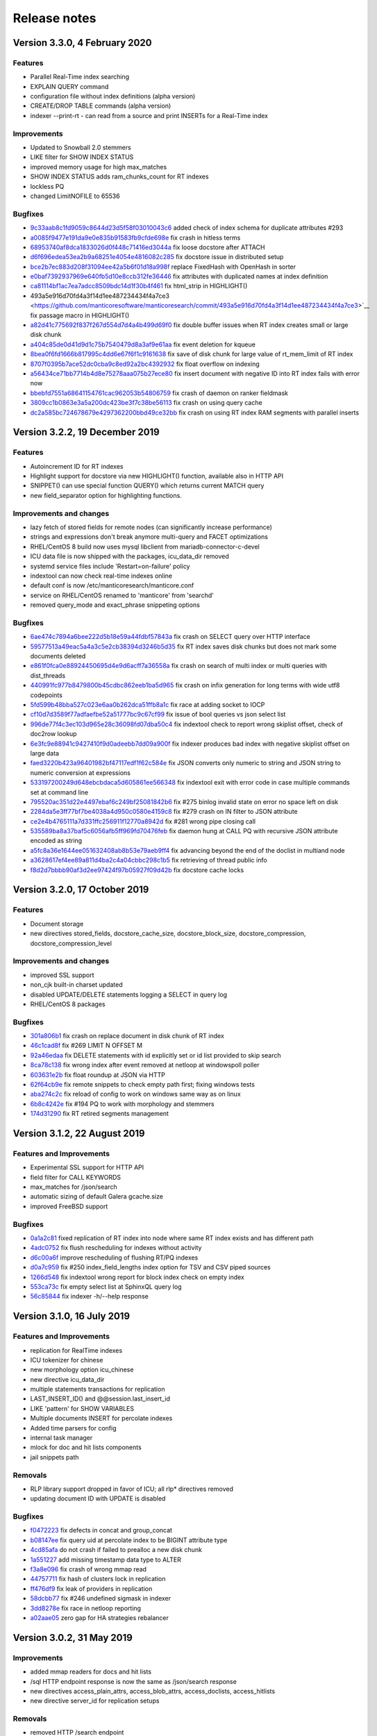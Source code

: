 Release notes
=============

Version 3.3.0, 4 February 2020
------------------------------

Features
~~~~~~~~

* Parallel Real-Time index searching
* EXPLAIN QUERY command
* configuration file without index definitions (alpha version)
* CREATE/DROP TABLE commands (alpha version)
* indexer --print-rt - can read from a source and print INSERTs for a Real-Time index

Improvements
~~~~~~~~~~~~

* Updated to Snowball 2.0 stemmers
* LIKE filter for SHOW INDEX STATUS
* improved memory usage for high max_matches
* SHOW INDEX STATUS adds ram_chunks_count for RT indexes
* lockless PQ
* changed LimitNOFILE to 65536


Bugfixes
~~~~~~~~

* `9c33aab8c1fd9059c8644d23d5f58f03010043c6 <https://github.com/manticoresoftware/manticoresearch/commit/9c33aab8c1fd9059c8644d23d5f58f03010043c6>`__ added check of index schema for duplicate attributes #293
* `a0085f9477e191da9e0e835b91583fb9cfde698e <https://github.com/manticoresoftware/manticoresearch/commit/a0085f9477e191da9e0e835b91583fb9cfde698e>`__ fix crash in hitless terms
* `68953740af8dca1833026d0f448c71416ed3044a <https://github.com/manticoresoftware/manticoresearch/commit/68953740af8dca1833026d0f448c71416ed3044a>`__ fix loose docstore after ATTACH 
* `d6f696edea53ea2b9a68251e4054e4816082c285 <https://github.com/manticoresoftware/manticoresearch/commit/d6f696edea53ea2b9a68251e4054e4816082c285>`__ fix docstore issue in distributed setup
* `bce2b7ec883d208f31094ee42a5b6f01d18a998f <https://github.com/manticoresoftware/manticoresearch/commit/bce2b7ec883d208f31094ee42a5b6f01d18a998f>`__ replace FixedHash with OpenHash in sorter
* `e0baf7392937969e640fb5d10e8ccb312fe36446 <https://github.com/manticoresoftware/manticoresearch/commit/e0baf7392937969e640fb5d10e8ccb312fe36446>`__ fix attributes with duplicated names at index definition
* `ca81114bf1ac7ea7adcc8509bdc14d1f30b4f461 <https://github.com/manticoresoftware/manticoresearch/commit/ca81114bf1ac7ea7adcc8509bdc14d1f30b4f461>`__ fix html_strip in HIGHLIGHT()
*  493a5e916d70fd4a3f14d1ee487234434f4a7ce3 <https://github.com/manticoresoftware/manticoresearch/commit/493a5e916d70fd4a3f14d1ee487234434f4a7ce3>`__ fix passage macro in HIGHLIGHT()
* `a82d41c775692f837f267d554d7d4a4b499d69f0 <https://github.com/manticoresoftware/manticoresearch/commit/a82d41c775692f837f267d554d7d4a4b499d69f0>`__ fix double buffer issues when RT index creates small or large disk chunk
* `a404c85de0d41d9d1c75b7540479d8a3af9e61aa <https://github.com/manticoresoftware/manticoresearch/commit/a404c85de0d41d9d1c75b7540479d8a3af9e61aa>`__ fix event deletion for kqueue
* `8bea0f6fd1666b817995c4dd6e67f6f1c9161638 <https://github.com/manticoresoftware/manticoresearch/commit/8bea0f6fd1666b817995c4dd6e67f6f1c9161638>`__ fix save of disk chunk for large value of rt_mem_limit of RT index
* `8707f0395b7ace52dc0cba9c8ed92a2bc4392932 <https://github.com/manticoresoftware/manticoresearch/commit/8707f0395b7ace52dc0cba9c8ed92a2bc4392932>`__ fix float overflow on indexing
* `a56434ce71bb7714b4d8e75278aaa075b27ece80 <https://github.com/manticoresoftware/manticoresearch/commit/a56434ce71bb7714b4d8e75278aaa075b27ece80>`__ fix insert document with negative ID into RT index fails with error now
* `bbebfd7551a68641154761cac962053b54806759 <https://github.com/manticoresoftware/manticoresearch/commit/bbebfd7551a68641154761cac962053b54806759>`__ fix crash of daemon on ranker fieldmask
* `3809cc1b0863e3a5a200dc423be3f7c38be56113 <https://github.com/manticoresoftware/manticoresearch/commit/3809cc1b0863e3a5a200dc423be3f7c38be56113>`__ fix crash on using query cache 
* `dc2a585bc724678679e4297362200bbd49ce32bb <https://github.com/manticoresoftware/manticoresearch/commit/dc2a585bc724678679e4297362200bbd49ce32bb>`__ fix crash on using RT index RAM segments with parallel inserts


Version 3.2.2, 19 December 2019
-------------------------------

Features
~~~~~~~~

* Autoincrement ID for RT indexes
* Highlight support for docstore via new HIGHLIGHT() function, available also in HTTP API
* SNIPPET() can use special function QUERY() which returns current MATCH query
* new field_separator option for highlighting functions.

Improvements and changes
~~~~~~~~~~~~~~~~~~~~~~~~

* lazy fetch of stored fields for remote nodes (can significantly increase performance)
* strings and expressions don't break anymore multi-query and FACET optimizations
* RHEL/CentOS 8 build now uses mysql libclient from mariadb-connector-c-devel
* ICU data file is now shipped with the packages, icu_data_dir removed 
* systemd service files include 'Restart=on-failure' policy
* indextool can now check real-time indexes online
* default conf is now /etc/manticoresearch/manticore.conf
* service on RHEL/CentOS renamed to 'manticore' from 'searchd'
* removed query_mode and exact_phrase snippeting options

Bugfixes
~~~~~~~~

* `6ae474c7894a6bee222d5b18e59a44fdbf57843a <https://github.com/manticoresoftware/manticoresearch/commit/6ae474c7894a6bee222d5b18e59a44fdbf57843a>`__ fix crash on SELECT query over HTTP interface
* `59577513a49eac5a4a3c5e2cb38394d3246b5d35 <https://github.com/manticoresoftware/manticoresearch/commit/59577513a49eac5a4a3c5e2cb38394d3246b5d35>`__ fix RT index saves disk chunks but does not mark some documents deleted
* `e861f0fca0e88924450695d4e9d6acff7a36558a <https://github.com/manticoresoftware/manticoresearch/commit/e861f0fca0e88924450695d4e9d6acff7a36558a>`__ fix crash on search of multi index or multi queries with dist_threads 
* `440991fc977b8479800b45cdbc862eeb1ba5d965 <https://github.com/manticoresoftware/manticoresearch/commit/440991fc977b8479800b45cdbc862eeb1ba5d965>`__ fix crash on infix generation for long terms with wide utf8 codepoints
* `5fd599b48bba527c023e6aa0b262dca51ffb8a1c <https://github.com/manticoresoftware/manticoresearch/commit/5fd599b48bba527c023e6aa0b262dca51ffb8a1c>`__ fix race at adding socket to IOCP
* `cf10d7d3589f77adfaefbe52a51777bc9c67cf99 <https://github.com/manticoresoftware/manticoresearch/commit/cf10d7d3589f77adfaefbe52a51777bc9c67cf99>`__ fix issue of bool queries vs json select list
* `996de77f4c3ec103d965e28c36098fd07dba50c4 <https://github.com/manticoresoftware/manticoresearch/commit/996de77f4c3ec103d965e28c36098fd07dba50c4>`__ fix indextool check to report wrong skiplist offset, check of doc2row lookup
* `6e3fc9e88941c9427410f9d0adeebb7dd09a900f <https://github.com/manticoresoftware/manticoresearch/commit/6e3fc9e88941c9427410f9d0adeebb7dd09a900f>`__ fix indexer produces bad index with negative skiplist offset on large data
* `faed3220b423a96401982bf47117edf1f62c584e <https://github.com/manticoresoftware/manticoresearch/commit/faed3220b423a96401982bf47117edf1f62c584e>`__ fix JSON converts only numeric to string and JSON string to numeric conversion at expressions
* `533197200249d648ebcbdaca5d605861ee566348 <https://github.com/manticoresoftware/manticoresearch/commit/533197200249d648ebcbdaca5d605861ee566348>`__ fix indextool exit with error code in case multiple commands set at command line
* `795520ac351d22e4497ebaf6c249bf25081842b6 <https://github.com/manticoresoftware/manticoresearch/commit/795520ac351d22e4497ebaf6c249bf25081842b6>`__ fix #275 binlog invalid state on error no space left on disk
* `2284da5e3ff77bf7be4038a4d950c0580e4159c8 <https://github.com/manticoresoftware/manticoresearch/commit/2284da5e3ff77bf7be4038a4d950c0580e4159c8>`__ fix #279 crash on IN filter to JSON attribute
* `ce2e4b4765111a7d331ffc256911f12770a8942d <https://github.com/manticoresoftware/manticoresearch/commit/ce2e4b4765111a7d331ffc256911f12770a8942d>`__ fix #281 wrong pipe closing call
* `535589ba8a37baf5c6056afb5ff969fd70476feb <https://github.com/manticoresoftware/manticoresearch/commit/535589ba8a37baf5c6056afb5ff969fd70476feb>`__ fix daemon hung at CALL PQ with recursive JSON attribute encoded as string
* `a5fc8a36e1644ee051632408ab8b53e79aeb9ff4 <https://github.com/manticoresoftware/manticoresearch/commit/a5fc8a36e1644ee051632408ab8b53e79aeb9ff4>`__ fix advancing beyond the end of the doclist in multiand node
* `a3628617ef4ee89a811d4ba2c4a04cbbc298c1b5 <https://github.com/manticoresoftware/manticoresearch/commit/a3628617ef4ee89a811d4ba2c4a04cbbc298c1b5>`__ fix retrieving of thread public info
* `f8d2d7bbbb90af3d2ee97424f97b05927f09d42b <https://github.com/manticoresoftware/manticoresearch/commit/f8d2d7bbbb90af3d2ee97424f97b05927f09d42b>`__ fix docstore cache locks


Version 3.2.0, 17 October 2019
------------------------------

Features
~~~~~~~~

* Document storage
* new directives stored_fields, docstore_cache_size, docstore_block_size, docstore_compression, docstore_compression_level

Improvements and changes
~~~~~~~~~~~~~~~~~~~~~~~~

* improved SSL support
* non_cjk built-in charset updated
* disabled UPDATE/DELETE statements logging a SELECT in query log
* RHEL/CentOS 8 packages

Bugfixes
~~~~~~~~

* `301a806b1 <https://github.com/manticoresoftware/manticoresearch/commit/301a806b14725e842300ee225521407464374c41>`__ fix crash on replace document in disk chunk of RT index
* `46c1cad8f <https://github.com/manticoresoftware/manticoresearch/commit/46c1cad8fa11c1fc09cc34b20d978fdfcd4e6d27>`__ fix #269 LIMIT N OFFSET M 
* `92a46edaa <https://github.com/manticoresoftware/manticoresearch/commit/92a46edaa196ef33f3ac2225fbdba2c2b88ee45d>`__ fix DELETE statements with id explicitly set or id list provided to skip search
* `8ca78c138 <https://github.com/manticoresoftware/manticoresearch/commit/8ca78c138d837caab30dc6e2343a3c4d1687bb87>`__ fix wrong index after event removed at netloop at windows\poll poller
* `603631e2b <https://github.com/manticoresoftware/manticoresearch/commit/603631e2bff5cb0acf25f68b85621742490eccd9>`__ fix float roundup at JSON via HTTP
* `62f64cb9e <https://github.com/manticoresoftware/manticoresearch/commit/62f64cb9e75ec28fc3c29f8414ce9656f5580254>`__ fix remote snippets to check empty path first; fixing windows tests
* `aba274c2c <https://github.com/manticoresoftware/manticoresearch/commit/aba274c2c5abc1029894ba9f95b786bda93e8f22>`__ fix reload of config to work on windows same way as on linux
* `6b8c4242e <https://github.com/manticoresoftware/manticoresearch/commit/6b8c4242ef77c3fa4d0ccb7d76d81714b6728f0b>`__ fix #194 PQ to work with morphology and stemmers
* `174d31290 <https://github.com/manticoresoftware/manticoresearch/commit/174d312905285aa5746f4f404c53e6dc669ef42f>`__ fix RT retired segments management

Version 3.1.2, 22 August 2019
-----------------------------

Features and Improvements
~~~~~~~~~~~~~~~~~~~~~~~~~

* Experimental SSL support for HTTP API
* field filter for CALL KEYWORDS
* max_matches for /json/search
* automatic sizing of default Galera gcache.size
* improved FreeBSD support

Bugfixes
~~~~~~~~

* `0a1a2c81 <https://github.com/manticoresoftware/manticoresearch/commit/0a1a2c81038794983b4e30c8aefc7cc20e89b03f>`__ fixed replication of RT index into node where same RT index exists and has different path
* `4adc0752 <https://github.com/manticoresoftware/manticoresearch/commit/4adc075294ac823289f745e2cc419f18c7dcf2e2>`__ fix flush rescheduling for indexes without activity
* `d6c00a6f <https://github.com/manticoresoftware/manticoresearch/commit/d6c00a6f750c04021747e9c99e0f77707a4cbfc3>`__ improve rescheduling of flushing RT/PQ indexes
* `d0a7c959 <https://github.com/manticoresoftware/manticoresearch/commit/d0a7c95906b9b5ba33c98267d54501cfe27508d6>`__ fix #250 index_field_lengths index option for TSV and CSV piped sources
* `1266d548 <https://github.com/manticoresoftware/manticoresearch/commit/1266d54800242709fbe2c34e72eb69b6595b23bd>`__ fix indextool wrong report for block index check on empty index
* `553ca73c <https://github.com/manticoresoftware/manticoresearch/commit/553ca73ca111f28e0888d59cd48b0d6df181ecd6>`__ fix empty select list at SphinxQL query log
* `56c85844 <https://github.com/manticoresoftware/manticoresearch/commit/56c8584456293665ddd4ce4c94307d74473a78b9>`__ fix indexer -h/--help response

Version 3.1.0, 16 July 2019
---------------------------

Features and Improvements
~~~~~~~~~~~~~~~~~~~~~~~~~

* replication for RealTime indexes
* ICU tokenizer for chinese  
* new morphology option icu_chinese
* new directive icu_data_dir
* multiple statements transactions for replication
* LAST_INSERT_ID() and @@session.last_insert_id
* LIKE 'pattern' for SHOW VARIABLES
* Multiple documents INSERT for percolate indexes
* Added time parsers for config
* internal task manager
* mlock for doc and hit lists components
* jail snippets path

Removals
~~~~~~~~

* RLP library support dropped in favor of ICU; all rlp* directives removed
* updating document ID with UPDATE is disabled

Bugfixes
~~~~~~~~

* `f0472223 <https://github.com/manticoresoftware/manticoresearch/commit/f047222339fd0e62a07e9ca8b2a829297d5db861>`__ fix defects in concat and group_concat
* `b08147ee <https://github.com/manticoresoftware/manticoresearch/commit/b08147ee24712b5eaa51f261626b5d16c6242fdd>`__ fix query uid at percolate index to be BIGINT attribute type
* `4cd85afa <https://github.com/manticoresoftware/manticoresearch/commit/4cd85afaf76eef0ce9fa1cd073f3fed160279890>`__ do not crash if failed to prealloc a new disk chunk
* `1a551227 <https://github.com/manticoresoftware/manticoresearch/commit/1a551227886474054111088412f2b2396f485652>`__ add missing timestamp data type to ALTER
* `f3a8e096 <https://github.com/manticoresoftware/manticoresearch/commit/f3a8e096fd496a6b001d398aadbb781b2dbad929>`__ fix crash of wrong mmap read
* `44757711 <https://github.com/manticoresoftware/manticoresearch/commit/447577115192db7ac7bfea70b5ba58ee2c61229f>`__ fix hash of clusters lock in replication
* `ff476df9 <https://github.com/manticoresoftware/manticoresearch/commit/ff476df955f057bd38e8b6ad6056325e9d6fbb9c>`__ fix leak of providers in replication
* `58dcbb77 <https://github.com/manticoresoftware/manticoresearch/commit/58dcbb779c4c30ca1560460c78e35ba114b83716>`__ fix #246 undefined sigmask in indexer
* `3dd8278e <https://github.com/manticoresoftware/manticoresearch/commit/3dd8278e747d534f69fe9c3d360eef188ab7b6d5>`__ fix race in netloop reporting
* `a02aae05 <https://github.com/manticoresoftware/manticoresearch/commit/a02aae05a3fa3d1caf2821f43c7e237b6de76336>`__ zero gap for HA strategies rebalancer


Version 3.0.2, 31 May 2019
--------------------------

Improvements
~~~~~~~~~~~~

* added mmap readers for docs and hit lists
* /sql HTTP endpoint response is now the same as /json/search response
* new directives access_plain_attrs, access_blob_attrs, access_doclists, access_hitlists
* new directive server_id for replication setups

Removals
~~~~~~~~

* removed HTTP /search endpoint

Deprecations
~~~~~~~~~~~~

* ondisk_attrs, ondisk_attrs_default, mlock  (replaced by access_* directives)

Bugfixes
~~~~~~~~

* `849c16e1 <https://github.com/manticoresoftware/manticoresearch/commit/849c16e1040f382795ba0635cb48686f9db4f2d8>`__ allow attribute names starting with numbers in select list
* `48e6c302 <https://github.com/manticoresoftware/manticoresearch/commit/48e6c302ca37bec0bc49c79619c60bf787ed0708>`__ fixed MVAs in UDFs, fixed MVA aliasing
* `055586a9 <https://github.com/manticoresoftware/manticoresearch/commit/055586a9a2ebfa8874f68099c5bc798a145fd4ef>`__ fixed #187 crash when using query with SENTENCE
* `93bf52f2 <https://github.com/manticoresoftware/manticoresearch/commit/93bf52f23f1c53c8a93a603387ca5463e1fc2ae8>`__ fixed #143 support () around MATCH() 
* `599ee79c <https://github.com/manticoresoftware/manticoresearch/commit/599ee79ccd38cce0023a55cbce8f50c3dca62e38>`__ fixed save of cluster state on ALTER cluster statement
* `230c321e <https://github.com/manticoresoftware/manticoresearch/commit/230c321e277514b191629538eb3f02d219113d95>`__ fixed  crash of daemon on ALTER index with blob attributes
* `5802b85a <https://github.com/manticoresoftware/manticoresearch/commit/5802b85aa93a81caea77073a3381ef912fdd677c>`__ fixed #196 filtering by id
* `25d2dabd <https://github.com/manticoresoftware/manticoresearch/commit/25d2dabda4a299a29bd375405862126da9b4bfac>`__ discard searching on template indexes
* `2a30d5b4 <https://github.com/manticoresoftware/manticoresearch/commit/2a30d5b49d76faab031d195f533974938769b8e6>`__ fixed id column to have regular bigint type at SphinxQL reply

Version 3.0.0, 6 May 2019
-------------------------

Features and improvements
~~~~~~~~~~~~~~~~~~~~~~~~~

* New index storage. Non-scalar attributes are not limited anymore to 4GB size per index
* attr_update_reserve directive
* String,JSON and MVAs can be updated using UPDATE
* killlists are applied at index load time
* killlist_target directive
* multi AND searches speedup
* better average performance and RAM usage
* convert tool for upgrading indexes made with 2.x
* CONCAT() function
* JOIN CLUSTER cluster AT 'nodeaddress:port'
* ALTER CLUSTER posts UPDATE nodes
* node_address directive
* list of nodes printed in SHOW STATUS

Behaviour changes
~~~~~~~~~~~~~~~~~

* in case of indexes with killists, daemon doesn't rotate indexes in order defined in conf, but follows the chain of killlist targets
* order of indexes in a search no longer defines the order in which killlists are applied
* Document IDs are now positive signed big integers

Removed directives
~~~~~~~~~~~~~~~~~~

* docinfo (always extern now), inplace_docinfo_gap, mva_updates_pool 


Version 2.8.2 GA, 2 April 2019
------------------------------

Features and improvements
~~~~~~~~~~~~~~~~~~~~~~~~~

* Galera replication for percolate indexes
* OPTION morphology

Compiling notes
~~~~~~~~~~~~~~~
Cmake minimum version is now 3.13. Compiling requires boost and libssl development libraries.

Bugfixes
~~~~~~~~

* `6967fedb <https://github.com/manticoresoftware/manticoresearch/commit/6967fedb2ef818ec1c825d482563edd05e1c9245>`__ fixed crash on many stars at select list for query into many distributed indexes
* `36df1a40 <https://github.com/manticoresoftware/manticoresearch/commit/36df1a407dc08263690e3492518613ace82d69ca>`__ fixed `#177 <https://github.com/manticoresoftware/manticoresearch/issues/177>`__ large packet via SphinxQL interface
* `57932aec <https://github.com/manticoresoftware/manticoresearch/commit/57932aec734583fa93359faaf5034b2e2c9d352b>`__ fixed `#170 <https://github.com/manticoresoftware/manticoresearch/issues/170>`__ crash of daemon on RT optimize with MVA updated
* `edb24b87 <https://github.com/manticoresoftware/manticoresearch/commit/edb24b870423add86eba471d361e0e5aff098b18>`__ fixed daemon crash on binlog removed due to RT index remove after config reload on SIGHUP
* `bd3e66e0 <https://github.com/manticoresoftware/manticoresearch/commit/bd3e66e0085bc7e2e351b817dfc972fd8158fbce>`__ fixed mysql handshake auth plugin payloads
* `6a217f6e <https://github.com/manticoresoftware/manticoresearch/commit/6a217f6ed82fb10f752213b15617b9cedf1e8533>`__ fixed `#172 <https://github.com/manticoresoftware/manticoresearch/issues/172>`__ phrase_boundary settings at RT index
* `3562f652 <https://github.com/manticoresoftware/manticoresearch/commit/3562f652753e4091fd7b5b0f65b58341c8cbcb31>`__ fixed `#168 <https://github.com/manticoresoftware/manticoresearch/issues/168>`__ deadlock at ATTACH index to itself
* `250b3f0e <https://github.com/manticoresoftware/manticoresearch/commit/250b3f0e74ad18dda34ba080aa13ca87798a9ac9>`__ fixed binlog saves empty meta after daemon crash
* `4aa6c69a <https://github.com/manticoresoftware/manticoresearch/commit/4aa6c69ad3a181cd7c5dafb990fb528121f68e59>`__ fixed crash of daemon due to string at sorter from RT index with disk chunks


Version 2.8.1 GA, 6 March 2019
------------------------------

Features and improvements
~~~~~~~~~~~~~~~~~~~~~~~~~

* SUBSTRING_INDEX()
* SENTENCE and PARAGRAPH support for percolate queries
* systemd generator for Debian/Ubuntu; also added LimitCORE to allow core dumping

Bugfixes
~~~~~~~~

* `84fe7405 <https://github.com/manticoresoftware/manticoresearch/commit/84fe7405d17b59f4dcde15a6c8e8503923503def>`__ fixed crash of daemon on match mode all and empty full text query
* `daa88b57 <https://github.com/manticoresoftware/manticoresearch/commit/daa88b579fa373d5d2e869e43a2e178363b0fef1>`__ fixed crash on deleting of static string
* `22078537 <https://github.com/manticoresoftware/manticoresearch/commit/22078537dddbd9ce81a182dcc879f235b6e87004>`__ fixed exit code when indextool failed with FATAL
* `0721696d <https://github.com/manticoresoftware/manticoresearch/commit/0721696d6780c200c65d596624a8187983fb7fcb>`__ fixed `#109 <https://github.com/manticoresoftware/manticoresearch/issues/109>`__ no matches for prefixes due to wrong exact form check
* `8af81011 <https://github.com/manticoresoftware/manticoresearch/commit/8af810111b8e2f87bc9f378172eff1ab9725c7e7>`__ fixed `#161 <https://github.com/manticoresoftware/manticoresearch/issues/161>`__ reload of config settings for RT indexes
* `e2d59277 <https://github.com/manticoresoftware/manticoresearch/commit/e2d592773f4fd702ace90070a793a842a0fec6ab>`__ fixed crash of daemon on access of large JSON string
* `75cd1342 <https://github.com/manticoresoftware/manticoresearch/commit/75cd1342d05cdc352e3dd145cdbc6f79394a165b>`__ fixed PQ field at JSON document altered by index stripper causes wrong match from sibling field
* `e2f77543 <https://github.com/manticoresoftware/manticoresearch/commit/e2f775437df922674d772ed4417780492502e65a>`__ fixed crash of daemon at parse JSON on RHEL7 builds
* `3a25a580 <https://github.com/manticoresoftware/manticoresearch/commit/3a25a5808feb3f8b80866991b436d6c1241618c2>`__ fixed crash of json unescaping when slash is on the edge
* `be9f4978 <https://github.com/manticoresoftware/manticoresearch/commit/be9f497872bea62dbdccd64fc28294fd7776c289>`__ fixed option 'skip_empty' to skip empty docs and not warn they're not valid json
* `266e0e7b <https://github.com/manticoresoftware/manticoresearch/commit/266e0e7b088549722a805fc837bf101ff681a5e8>`__ fixed `#140 <https://github.com/manticoresoftware/manticoresearch/issues/161>`__ output 8 digits on floats when 6 is not enough to be precise
* `3f6d2389 <https://github.com/manticoresoftware/manticoresearch/commit/3f6d23891064ee8e94030c4231497cdd7da33a6a>`__ fixed empty jsonobj creation
* `f3c7848a <https://github.com/manticoresoftware/manticoresearch/commit/f3c7848a59b7eedc67c3403d6d4b37ce6fa94dc8>`__ fixed `#160 <https://github.com/manticoresoftware/manticoresearch/issues/161>`__ empty mva outputs NULL instead of an empty string
* `0afa2ed0 <https://github.com/manticoresoftware/manticoresearch/commit/0afa2ed058e5759470b1d7354c722faab34f98bb>`__ fixed fail to build without pthread_getname_np
* `9405fccd <https://github.com/manticoresoftware/manticoresearch/commit/9405fccdeb27f0302a8d9a848981d30080216777>`__ fixed crash on daemon shutdown with thread_pool workers

Version 2.8.0 GA, 28 January 2019
---------------------------------

Improvements
~~~~~~~~~~~~
* Distributed indexes for percolate indexes
* CALL PQ new options and changes:

  - skip_bad_json
  - mode (sparsed/sharded)
  - json documents can be passed as a json array
  - shift
  - Column names ‘UID’, ‘Documents’, ‘Query’, ‘Tags’, ‘Filters’ were renamed to ‘id’, ‘documents’, ‘query’, ‘tags’, ‘filters’

* DESCRIBE pq TABLE
* SELECT FROM pq WHERE UID is not possible any more, use ‘id’ instead
* SELECT over pq indexes is on par with regular indexes (e.g. you can filter rules via REGEX())
* ANY/ALL can be used on PQ tags
* expressions have auto-conversion for JSON fields, not requiring explicit casting
* built-in 'non_cjk' charset_table and 'cjk' ngram_chars
* built-in stopwords collections for 50 languages
* multiple files in a stopwords declaration can also be separated by comma
* CALL PQ can accept JSON array of documents


Bugfixes
~~~~~~~~

* `a4e19af <https://github.com/manticoresoftware/manticoresearch/commit/a4e19afee54dafdc04b0da53372dafd8c0d332d6>`__ fixed csjon-related leak
* `28d8627 <https://github.com/manticoresoftware/manticoresearch/commit/28d862774874891a03e361da1b0347ebe8066ce0>`__ fixed crash because of missed value in json
* `bf4e9ea <https://github.com/manticoresoftware/manticoresearch/commit/bf4e9ea27c349cdc9ae4e54e960a4a17b90e38fa>`__ fixed save of empty meta for RT index
* `33b4573 <https://github.com/manticoresoftware/manticoresearch/commit/33b4573529e7c7c7bce19bf9d54054866f30d99a>`__ fixed lost form flag (exact) for sequence of lemmatizer
* `6b95d48 <https://github.com/manticoresoftware/manticoresearch/commit/6b95d48240d3b5520afade19c249d79e020a5e88>`__ fixed string attrs >4M use saturate instead of overflow
* `621418b <https://github.com/manticoresoftware/manticoresearch/commit/621418b829e70af36aaa322a2f51ece3f86bc499>`__ fixed crash of daemon on SIGHUP with disabled index
* `3f7e35d <https://github.com/manticoresoftware/manticoresearch/commit/3f7e35d1482966cc45d5abbcb2de5de3508d66b0>`__ fixed daemon crash on simultaneous API session status commands
* `cd9e4f1 <https://github.com/manticoresoftware/manticoresearch/commit/cd9e4f1709a48ddafc128c450c2d882bc11ba50e>`__ fixed crash of daemon at delete query to RT index with field filters
* `9376470 <https://github.com/manticoresoftware/manticoresearch/commit/9376470d455fcd256c6abff79c431a6919dfa7ac>`__ fixed crash of daemon at CALL PQ to distributed index with empty document
* `8868b20 <https://github.com/manticoresoftware/manticoresearch/commit/8868b207644f4f8cc1ab0c270adb35493fed22e1>`__ fixed cut SphinxQL error message larger 512 chars
* `de9deda <https://github.com/manticoresoftware/manticoresearch/commit/de9deda9c142823d6dbf529423417b5c670fae94>`__ fixed crash on save percolate index without binlog
* `2b219e1 <https://github.com/manticoresoftware/manticoresearch/commit/2b219e1a32791e7740bb210b7d408f96abc6374f>`__ fixed http interface is not working in OSX
* `e92c602 <https://github.com/manticoresoftware/manticoresearch/commit/e92c60240f8f9e1756bfa14fba0bbb402586a389>`__ fixed indextool false error message on check of MVA
* `238bdea <https://github.com/manticoresoftware/manticoresearch/commit/238bdea59bad89f097403f1c978658ce45f16c70>`__ fixed write lock at FLUSH RTINDEX to not write lock whole index during save and on regular flush from rt_flush_period
* `c26a236 <https://github.com/manticoresoftware/manticoresearch/commit/c26a236bd42b7082db079a51a84172066d337d64>`__ fixed ALTER percolate index stuck waiting search load
* `9ee5703 <https://github.com/manticoresoftware/manticoresearch/commit/9ee5703f6c28f57cd5bff5e705966d93fe30d267>`__ fixed max_children to use default amount of thread_pool workers for value of 0
* `5138fc0 <https://github.com/manticoresoftware/manticoresearch/commit/5138fc048a1bd146b271ce6a72fe954344281f69>`__ fixed error on indexing of data into index with index_token_filter plugin along with stopwords and stopword_step=0
* `2add3d3 <https://github.com/manticoresoftware/manticoresearch/commit/2add3d319ac62fe450bf60e89033100853dc2ecf>`__ fixed crash with absent lemmatizer_base when still using aot lemmatizers in index definitions



Version 2.7.5 GA, 4 December 2018
---------------------------------

Improvements
~~~~~~~~~~~~

* REGEX function 
* limit/offset for json API search
* profiler points for qcache

Bugfixes
~~~~~~~~

* `eb3c768 <https://github.com/manticoresoftware/manticoresearch/commit/eb3c7683b9740cff4cc4cadd2ab9f990b9f7d173>`__ fixed crash of daemon on FACET with multiple attribute wide types
* `d915cf6 <https://github.com/manticoresoftware/manticoresearch/commit/d915cf6696514f4be365ffb5981bccaa15983e65>`__ fixed implicit group by at main select list of FACET query
* `5c25dc2 <https://github.com/manticoresoftware/manticoresearch/commit/5c25dc271a8c11a1c82ca3c88e518acbc6a8c164>`__ fixed crash on query with GROUP N BY
* `85d30a2 <https://github.com/manticoresoftware/manticoresearch/commit/85d30a232d4ffd89916b673a9b2db946d272a945>`__ fixed deadlock on handling crash at memory operations
* `85166b5 <https://github.com/manticoresoftware/manticoresearch/commit/85166b5ef2be38061d62f2b20f15acaa0311258a>`__ fixed indextool memory consumption during check
* `58fb031 <https://github.com/manticoresoftware/manticoresearch/commit/58fb03166830d8b23e7ab9ce56309db7ddac22f4>`__ fixed gmock include not needed anymore as upstream resolve itself


Version 2.7.4 GA, 1 November 2018
---------------------------------

Improvements
~~~~~~~~~~~~

* SHOW THREADS in case of remote distributed indexes prints the original query instead of API call
* SHOW THREADS new option `format=sphinxql` prints all queries in SphinxQL format
* SHOW PROFILE prints additional `clone_attrs` stage

Bugfixes
~~~~~~~~

* `4f15571 <https://github.com/manticoresoftware/manticoresearch/commit/4f155712a0bccc1bd01cc191647bc8cff814888e>`__ fixed failed to build with libc without malloc_stats, malloc_trim
* `f974f20 <https://github.com/manticoresoftware/manticoresearch/commit/f974f20bda3214a56877c393a192be1a77150958>`__ fixed special symbols inside words for CALL KEYWORDS result set
* `0920832 <https://github.com/manticoresoftware/manticoresearch/commit/092083282ea8ae0b2e72fb6989c57ccec81e74ac>`__ fixed broken CALL KEYWORDS to distributed index via API or to remote agent
* `fd686bf <https://github.com/manticoresoftware/manticoresearch/commit/fd686bfe88b720ffd7642e36897ba45161cbd7d2>`__ fixed distributed index agent_query_timeout propagate to agents as max_query_time
* `4ffa623 <https://github.com/manticoresoftware/manticoresearch/commit/4ffa623e9d357a3b0b441615089e211f92f8de32>`__ fixed total documents counter at disk chunk got affected by OPTIMIZE command and breaks weight calculation
* `dcaf4e0 <https://github.com/manticoresoftware/manticoresearch/commit/dcaf4e0e3c8e9b0fbec47bbf3307feddec0936a6>`__ fixed multiple tail hits at RT index from blended
* `eee3817 <https://github.com/manticoresoftware/manticoresearch/commit/eee381754e902a43a8f499e1c950198a2a3e6ee0>`__ fixed deadlock at rotation


Version 2.7.3 GA, 26 September 2018
-----------------------------------

Improvements
~~~~~~~~~~~~
* sort_mode option for CALL KEYWORDS
* DEBUG on VIP connection can perform 'crash <password>' for intentional SIGEGV action on daemon
* DEBUG can perform 'malloc_stats' for dumping malloc stats in searchd.log 'malloc_trim' to perform a malloc_trim()
* improved backtrace is gdb is present on the system


Bugfixes
~~~~~~~~
* `0f3cc33 <https://github.com/manticoresoftware/manticoresearch/commit/0f3cc333f6129451ad1ae2c97905b6c04ba5d454>`__ fixed crash or hfailure of rename on Windows
* `1455ba2 <https://github.com/manticoresoftware/manticoresearch/commit/1455ba2bf8079f03ce7f861a8d9662a360d705de>`__ fixed crashes of daemon on 32-bit systems
* `ad3710d <https://github.com/manticoresoftware/manticoresearch/commit/ad3710d53b5cd6a28b8c60352d0f9e285b03d9fa>`__ fixed crash or hung of daemon on empty SNIPPET expression
* `b36d792 <https://github.com/manticoresoftware/manticoresearch/commit/b36d79214364500252665860f000ae85343528b6>`__ fixed broken non progressive optimize and fixed progressive optimize to not create kill-list for oldest disk chunk
* `34b0324 <https://github.com/manticoresoftware/manticoresearch/commit/34b032499afd42ce47a4c7247814b4031094388a>`__ fixed queue_max_length bad reply for SphinxQL and API at thread pool worker mode
* `ae4b320 <https://github.com/manticoresoftware/manticoresearch/commit/ae4b3202cbdb8014cabe2b90e269d5cf74f49871>`__ fixed crash on adding full-scan query to PQ index with regexp or rlp options set
* `f80f8d5 <https://github.com/manticoresoftware/manticoresearch/commit/f80f8d5d7560187078868aed9a9575f4549e98aa>`__ fixed crash when call one PQ after another
* `9742f5f <https://github.com/manticoresoftware/manticoresearch/commit/9742f5f0866af73f8cd8483ecd18a507ea80dd65>`__ refactor AquireAccum 
* `39e5bc3 <https://github.com/manticoresoftware/manticoresearch/commit/39e5bc3751b7295222eb76407c5d72ce1dad545b>`__ fixed leak of memory after call pq 
* `21bcc6d <https://github.com/manticoresoftware/manticoresearch/commit/21bcc6d17395f0f57dde79f6716ef303b7ea527d>`__ cosmetic refactor (c++11 style c-trs, defaults, nullptrs)
* `2d69039 <https://github.com/manticoresoftware/manticoresearch/commit/2d690398f14c736956cfdd66feb4d3091d6b3a4d>`__ fixed memory leak on trying to insert duplicate into PQ index
* `5ed92c4 <https://github.com/manticoresoftware/manticoresearch/commit/5ed92c4b66da6423fa28f11b1fd59103ed1e1fb9>`__ fixed crash on JSON field IN with large values
* `4a5262e <https://github.com/manticoresoftware/manticoresearch/commit/4a5262e2776aa261e34ba5c914ea60804f59de3f>`__ fixed crash of daemon on CALL KEYWORDS statement to RT index with expansion limit set
* `552646b <https://github.com/manticoresoftware/manticoresearch/commit/552646bb6fefde4e2525298e43e628839b421d3d>`__ fixed invalid filter at PQ matches query;
* `204f521 <https://github.com/manticoresoftware/manticoresearch/commit/204f521408b730198a5bab2c20407a3d7df94873>`__ introduce small obj allocator for ptr attrs
* `25453e5 <https://github.com/manticoresoftware/manticoresearch/commit/25453e5387152c0575d1eda1b2beb89a49c7493a>`__ refactor ISphFieldFilter to refcounted flavour
* `1366ee0 <https://github.com/manticoresoftware/manticoresearch/commit/1366ee06e828397074b69bec9265d7147170c60e>`__ fixed ub/sigsegv when using strtod on non-terminated strings
* `94bc6fc <https://github.com/manticoresoftware/manticoresearch/commit/94bc6fcbdae4d08bcf6da2966e3ec2966091289f>`__ fixed memory leak in json resultset processing
* `e78e9c9 <https://github.com/manticoresoftware/manticoresearch/commit/e78e9c948963416caff9e4e46296a58080107835>`__ fixed read over the end of mem block applying attribute add
* `fad572f <https://github.com/manticoresoftware/manticoresearch/commit/fad572fb543606b33e688eb82a485b86011545fd>`__ fixed refactor CSphDict for refcount flavour
* `fd841a4 <https://github.com/manticoresoftware/manticoresearch/commit/fd841a472b472280c93f4af3506851d19f6adc45>`__ fixed leak of AOT internal type outside
* `5ee7f20 <https://github.com/manticoresoftware/manticoresearch/commit/5ee7f208c7685f2ebb9e5623a8802b721e2a7f0a>`__ fixed memory leak tokenizer management 
* `116c5f1 <https://github.com/manticoresoftware/manticoresearch/commit/116c5f1abebee9a0d99afe93546a1d8e4c6c6958>`__ fixed memory leak in grouper
* `56fdbc9 <https://github.com/manticoresoftware/manticoresearch/commit/56fdbc9ab38973a9a0ba8ccee45f71cf33c16423>`__ special free/copy for dynamic ptrs in matches (memory leak grouper)
* `b1fc161 <https://github.com/manticoresoftware/manticoresearch/commit/31db660f378541aa0d1e7cf2e7209bb0a1f47fd8>`__ fixed memory leak of dynamic strings for RT
* `517b9e8 <https://github.com/manticoresoftware/manticoresearch/commit/517b9e8749f092e923cd2884b674b5bb84e20755>`__ refactor grouper
* `b1fc161 <https://github.com/manticoresoftware/manticoresearch/commit/b1fc16140e5dc44290686330b476a254e0092107>`__ minor refactor (c++11 c-trs, some reformats)
* `7034e07 <https://github.com/manticoresoftware/manticoresearch/commit/7034e073f4cf2844762e0a464b7c3de05d3d122b>`__ refactor ISphMatchComparator to refcounted flavour
* `b1fc161 <https://github.com/manticoresoftware/manticoresearch/commit/b1fc16140e5dc44290686330b476a254e0092107>`__ privatize cloner
* `efbc051 <https://github.com/manticoresoftware/manticoresearch/commit/efbc0511d6809c4a57453c7283f9bf53f3fb8d97>`__ simplify native little-endian for MVA_UPSIZE, DOCINFO2ID_T, DOCINFOSETID
* `6da0df4 <https://github.com/manticoresoftware/manticoresearch/commit/6da0df4ac9946fc59f98d229b90e12c9221dd4c0>`__ add valgrind support to to ubertests
* `1d17669 <https://github.com/manticoresoftware/manticoresearch/commit/1d17669cb7ec54ac80b392e101f37a688eb98080>`__ fixed crash because race of 'success' flag on connection
* `5a09c32 <https://github.com/manticoresoftware/manticoresearch/commit/5a09c32d7ded56b2c0bd3e2ad7968cb8d6362919>`__ switch epoll to edge-triggered flavour
* `5d52868 <https://github.com/manticoresoftware/manticoresearch/commit/5d528682737fca03a4352a3093b1319ec27d598c>`__ fixed IN statement in expression with formatting like at filter
* `bd8b3c9 <https://github.com/manticoresoftware/manticoresearch/commit/bd8b3c976ff8b4667f55dfdd101b20a920137ac5>`__ fixed crash at RT index on commit of document with large docid
* `ce656b8 <https://github.com/manticoresoftware/manticoresearch/commit/ce656b83b747ce7c55795b53915770c13fb99cfe>`__ fixed argless options in indextool
* `08c9507 <https://github.com/manticoresoftware/manticoresearch/commit/08c9507177820f441f534bf06a11dac5e54bebb4>`__ fixed memory leak of expanded keyword
* `30c75a2 <https://github.com/manticoresoftware/manticoresearch/commit/30c75a2f525ec9bda625d903acdc9d4d2e2413dc>`__ fixed memory leak of json grouper
* `6023f26 <https://github.com/manticoresoftware/manticoresearch/commit/6023f269b6f2080e4d380b0957605ef8107c8c9f>`__ fixed leak of global user vars 
* `7c138f1 <https://github.com/manticoresoftware/manticoresearch/commit/7c138f15ca23c0c8717fa12041e3db7f988fcf15>`__ fixed leakage of dynamic strings on early rejected matches
* `9154b18 <https://github.com/manticoresoftware/manticoresearch/commit/9154b18eaed5302e8330cb3a95bd968959ccb312>`__ fixed leakage on length(<expression>) 
* `43fca3a <https://github.com/manticoresoftware/manticoresearch/commit/43fca3a4e26139765d0fac8de054200dc4875fc6>`__ fixed memory leak because strdup() in parser 
* `71ff777 <https://github.com/manticoresoftware/manticoresearch/commit/71ff77737e63d1019b7c9804dca7fa2351025dba>`__ fixed refactor expression parser to accurate follow refcounts


Version 2.7.2 GA, 27 August 2018
--------------------------------

Improvements
~~~~~~~~~~~~
* compatibility with MySQL 8 clients
* :ref:`TRUNCATE <truncate_rtindex_syntax>` WITH RECONFIGURE
* retired memory counter on SHOW STATUS for RT indexes
* global cache of multi agents
* improved IOCP on Windows
* VIP connections for HTTP protocol
* SphinxQL  :ref:`DEBUG <debug_syntax>` command which can run various subcommands
* :ref:`shutdown_token` - SHA1 hash of password needed to invoke `shutdown` using DEBUG command
* new stats to SHOW AGENT STATUS (_ping, _has_perspool, _need_resolve)
* --verbose option of indexer now accept [debug|debugv|debugvv] for printing debug messages

Bugfixes
~~~~~~~~
* `390082 <https://github.com/manticoresoftware/manticoresearch/commit/390082a7be0a1f9539b30361d11d54de35c62a44>`__ removed wlock at optimize
* `4c3376 <https://github.com/manticoresoftware/manticoresearch/commit/4c337648329be22373be33333cbc9c5664d18b80>`__ fixed wlock at reload index settings
* `b5ea8d <https://github.com/manticoresoftware/manticoresearch/commit/b5ea8dc0b18a23dbd739e92c66dd93b0094df14b>`__ fixed memory leak on query with JSON filter
* `930e83 <https://github.com/manticoresoftware/manticoresearch/commit/930e831a43fd3d1ce996185be968d1df49a088d0>`__ fixed empty documents at PQ result set
* `53deec <https://github.com/manticoresoftware/manticoresearch/commit/53deecfecb374431f84f8592a1095a77407b8aea>`__ fixed confusion of tasks due to removed one
* `cad9b9 <https://github.com/manticoresoftware/manticoresearch/commit/cad9b9c617719aad97e9f5a2ae93491153d8e504>`__ fixed wrong remote host counting
* `90008c <https://github.com/manticoresoftware/manticoresearch/commit/90008cc15c4684d445d37a391bb4a667bbc2e365>`__ fixed memory leak of parsed agent descriptors
* `978d83 <https://github.com/manticoresoftware/manticoresearch/commit/978d839641ad6040c22c9fc3b703b1a02685f266>`__ fixed leak in search
* `019394 <https://github.com/manticoresoftware/manticoresearch/commit/0193946105ac08913362b7d7acf0c90f9b38dc85>`__ cosmetic changes on explicit/inline c-trs, override/final usage
* `943e29 <https://github.com/manticoresoftware/manticoresearch/commit/943e2997b33f9b2eda23d94a66068910f9476ebd>`__ fixed leak of json in local/remote schema 
* `02dbdd <https://github.com/manticoresoftware/manticoresearch/commit/02dbdd6f1d0b72e7e458ebebdd2c67f989577e6b>`__ fixed leak of json sorting col expr in local/remote schema
* `c74d0b <https://github.com/manticoresoftware/manticoresearch/commit/c74d0b4035e4214510376845b22cb676a8da24a3>`__ fixed leak of const alias 
* `6e5b57 <https://github.com/manticoresoftware/manticoresearch/commit/6e5b57e1d3952c9695376728a143bf5434208f53>`__ fixed leak of preread thread
* `39c740 <https://github.com/manticoresoftware/manticoresearch/commit/39c740fef5bf71da0bee60a35f5dd9f471af850f>`__ fixed stuck on exit because of stucked wait in netloop
* `adaf97 <https://github.com/manticoresoftware/manticoresearch/commit/adaf9772f95772ad6d5297acace6c5cb92b56ad5>`__ fixed stuck of 'ping' behaviour on change HA agent to usual host
* `32c40e <https://github.com/manticoresoftware/manticoresearch/commit/32c40eac9cdd40b15d79e58b2f15416f164f9701>`__ separate gc for dashboard storage
* `511a3c <https://github.com/manticoresoftware/manticoresearch/commit/511a3cf2c1f1858f6e94fe9f8175b7216db3cbd6>`__ fixed ref-counted ptr fix
* `32c40e <https://github.com/manticoresoftware/manticoresearch/commit/af2326cd2927effbad7bec88e8dc238a566cf27e>`__ fixed indextool crash on unexistent index
* `156edc <https://github.com/manticoresoftware/manticoresearch/commit/156edc717dc63d3ea120f42466eba6e022da88be>`__ fixed output name of exceeding attr/field in xmlpipe indexing
* `cdac6d <https://github.com/manticoresoftware/manticoresearch/commit/cdac6d1f17d384bfc8bae49e91241b2f346c3830>`__ fixed default indexer's value if no indexer section in config
* `e61ec0 <https://github.com/manticoresoftware/manticoresearch/commit/e61ec00b6b27d1d5878247e2ee817f3b1e7fde16>`__ fixed wrong embedded stopwords in disk chunk by RT index after daemon restart
* `5fba49 <https://github.com/manticoresoftware/manticoresearch/commit/5fba49d5e28c17de4c0acbd984466127f42de6e8>`__ fixed skip phantom (already closed, but not finally deleted from the poller) connections
* `f22ae3 <https://github.com/manticoresoftware/manticoresearch/commit/f22ae34b623906b3c5a05a06198dad2e548dc541>`__ fixed blended (orphaned) network tasks
* `46890e <https://github.com/manticoresoftware/manticoresearch/commit/46890e70eb8dcd00c1bf1b030538b8f131c601c2>`__ fixed crash on read action after write
* `03f9df <https://github.com/manticoresoftware/manticoresearch/commit/03f9df904f611c438d5ebcaaeef911b0dc8d6c39>`__ fixed searchd crashes when running tests on windows
* `e9255e <https://github.com/manticoresoftware/manticoresearch/commit/e9255ed2704790a3d7f5273d38b85433463cb3ff>`__ fixed handle EINPROGRESS code on usual connect() 
* `248b72 <https://github.com/manticoresoftware/manticoresearch/commit/248b72f1544b27e9e82773284050d44eeb1714e1>`__ fixed connection timeouts when working with TFO



Version 2.7.1 GA, 4 July 2018
-----------------------------

Improvements
~~~~~~~~~~~~
* improved wildcards performance on matching multiple documents at PQ
* support for fullscan queries at PQ
* support for MVA attributes at PQ
* regexp and RLP support for percolate indexes

Bugfixes
~~~~~~~~
* `688562 <https://github.com/manticoresoftware/manticoresearch/commit/68856261b41f6950666f9e5122726839fb3c71d0>`__ fixed loose of query string
* `0f1770 <https://github.com/manticoresoftware/manticoresearch/commit/0f1770943cba53bfd2e0edfdf0b1495ff0dd0e89>`__ fixed empty info at SHOW THREADS statement
* `53faa3 <https://github.com/manticoresoftware/manticoresearch/commit/53faa36a916bb87868e83aa79c1a1f972fb20ca0>`__ fixed crash on matching with NOTNEAR operator
* `26029a <https://github.com/manticoresoftware/manticoresearch/commit/26029a7cd77b518fb3a27588d7db6c8bffc73b0f>`__ fixed error message on bad filter to PQ delete

Version 2.7.0 GA, 11 June 2018
------------------------------

Improvements
~~~~~~~~~~~~
* reduced number of syscalls to avoid Meltdown and Spectre patches impact
* internal rewrite of local index management
* remote snippets refactor
* full configuration reload
* all node connections are now independent
* proto improvements
* Windows communication switched from wsapoll to IO completion ports
* TFO can be used for communication between master and nodes
* :ref:`SHOW STATUS <show_status_syntax>` now outputs to daemon version and mysql_version_string
* added `docs_id` option for documents called in CALL PQ. 
* percolate queries filter can now contain expressions
* distributed indexes can work with FEDERATED
* dummy SHOW NAMES COLLATE and :ref:`SET <set_syntax>` wait_timeout (for better ProxySQL compatibility)

Bugfixes
~~~~~~~~
* `5bcff0 <https://github.com/manticoresoftware/manticoresearch/commit/5bcff05d19e495f1a44f190885b25cbb6f217c4a>`__ fixed  added not equal to tags of PQ
* `9ebc58 <https://github.com/manticoresoftware/manticoresearch/commit/9ebc58916cd515eaa88da66d0895aebf0d1f2b5f>`__ fixed added document id field to JSON document CALL PQ statement
* `8ae0e5 <https://github.com/manticoresoftware/manticoresearch/commit/8ae0e593a286110d8505d88baa3ac9e433cb38c9>`__ fixed flush statement handlers to PQ index
* `c24b15 <https://github.com/manticoresoftware/manticoresearch/commit/c24b152344ecd77661566cddb803487f51d3c1aa>`__ fixed PQ filtering on JSON and string attributes
* `1b8bdd <https://github.com/manticoresoftware/manticoresearch/commit/1b8bdde19aaa362785ea4c33bdc019154f8fbac4>`__ fixed parsing of empty JSON string
* `1ad8a0 <https://github.com/manticoresoftware/manticoresearch/commit/1ad8a07dbfc1131913a8d92c261fbb48f934e8b7>`__ fixed crash at multi-query with OR filters
* `69b898 <https://github.com/manticoresoftware/manticoresearch/commit/69b89806380a229e36287ad9daf6f0ea2b5453eb>`__ fixed indextool to use config common section (lemmatizer_base option) for commands (dumpheader)
* `6dbeaf <https://github.com/manticoresoftware/manticoresearch/commit/6dbeaf2389d2af6a9dfccb56bfc986685b9f203e>`__ fixed empty string at result set and filter
* `39c4eb <https://github.com/manticoresoftware/manticoresearch/commit/39c4eb55ecc85f6dd54f6c8c6d6dfcf87fd8748e>`__ fixed negative document id values
* `266b70 <https://github.com/manticoresoftware/manticoresearch/commit/266b7054f98e7d30fc2829b5c2467dc9f90def92>`__ fixed word clip length for very long words indexed
* `47823b <https://github.com/manticoresoftware/manticoresearch/commit/47823b0bd06cbd016a24345c99bb8693790b43dd>`__ fixed matching multiple documents of wildcard queries at PQ


Version 2.6.4 GA, 3 May 2018
----------------------------

Features and improvements
~~~~~~~~~~~~~~~~~~~~~~~~~

* MySQL FEDERATED engine :ref:`support <federated_storage_engine>`
* MySQL packets return now SERVER_STATUS_AUTOCOMMIT flag, adds compatibility with ProxySQL
* :ref:`listen_tfo` - enable TCP Fast Open connections for all listeners
* indexer --dumpheader can dump also RT header from .meta file
* cmake build script for Ubuntu Bionic

Bugfixes
~~~~~~~~
* `355b116 <https://github.com/manticoresoftware/manticoresearch/commit/355b11629174813abd9cd5bf2233be0783f77745>`__ fixed invalid query cache entries for RT index;
* `546e229 <https://github.com/manticoresoftware/manticoresearch/commit/546e2297a01cc2913bc0d33052d5bcefae8737eb>`__ fixed index settings got lost next after seamless rotation
* `0c45098 <https://github.com/manticoresoftware/manticoresearch/commit/0c4509898393993bc87194d2aca2070395ff7f83>`__ fixed fixed infix vs prefix length set; added warning on unsupported infix length
* `80542fa <https://github.com/manticoresoftware/manticoresearch/commit/80542fa54d727c781635918e8d4d65a20c2fbd1e>`__ fixed RT indexes auto-flush order
* `705d8c5 <https://github.com/manticoresoftware/manticoresearch/commit/705d8c5f407726ed1c6f9745ecffa375682c8969>`__ fixed result set schema issues for index with multiple attributes and queries to multiple indexes
* `b0ba932 <https://github.com/manticoresoftware/manticoresearch/commit/b0ba932fff4a082f642cb737381c8a70215d4cc9>`__ fixed some hits got lost at batch insert with document duplicates
* `4510fa4 <https://github.com/manticoresoftware/manticoresearch/commit/4510fa44ad54b5bbac53c591144501565130fcae>`__ fixed optimize failed to merge disk chunks of RT index with large documents count

Version 2.6.3 GA, 28 March  2018
--------------------------------

Improvements
~~~~~~~~~~~~

* jemalloc at compilation. If jemalloc is present on system, it can be enabled with cmake flag ``-DUSE_JEMALLOC=1``

Bugfixes
~~~~~~~~
* `85a6d7e <https://github.com/manticoresoftware/manticoresearch/commit/85a6d7e3db75f28c491042409bb677ed39eba07b>`__ fixed log expand_keywords option into sphinxql query log
* `caaa384 <https://github.com/manticoresoftware/manticoresearch/commit/caaa3842f4dbd8507fd9e20bf3371a0c8ec0c087>`__ fixed HTTP interface to correctly process query with large size
* `e386d84 <https://github.com/manticoresoftware/manticoresearch/commit/e386d842b36195719e459b2db1fb20e402f9a51f>`__ fixed crash of daemon on DELETE to RT index with index_field_lengths enable
* `cd538f3 <https://github.com/manticoresoftware/manticoresearch/commit/ce528f37eb5d8284661928f6f3b340a4a1985253>`__ fixed cpustats searchd cli option to work with unsupported systems
* `8740fd6 <https://github.com/manticoresoftware/manticoresearch/commit/8740fd63ae842c2ab0e51a8fcd6180d787ed57ec>`__ fixed utf8 substring matching with min lengths defined


Version 2.6.2 GA, 23 February  2018
-----------------------------------

Improvements
~~~~~~~~~~~~

* improved :ref:`Percolate Queries <percolate_query>` performance in case of using NOT operator and for batched documents. 
* :ref:`percolate_query_call` can use multiple threads depending on :ref:`dist_threads`
* new full-text matching operator NOTNEAR/N
* LIMIT for SELECT on percolate indexes
* :ref:`expand_keywords` can accept 'start','exact' (where 'star,exact' has same effect as '1')
* ranged-main-query for :ref:`joined fields <sql_joined_field>` which  uses the ranged query defined by  sql_query_range

Bugfixes
~~~~~~~~

* `72dcf66 <https://github.com/manticoresoftware/manticoresearch/commit/72dcf669744e9b7d636dfc213d24df85ab301f6b>`__ fixed crash on searching ram segments; deadlock on save disk chunk with double buffer; deadlock on save disk chunk during optimize
* `3613714 <https://github.com/manticoresoftware/manticoresearch/commit/36137149a1c3c0893bdda5a28fc7e8244bf2d4ae>`__ fixed indexer crash on xml embeded schema with empty attribute name
* `48d7e80 <https://github.com/manticoresoftware/manticoresearch/commit/48d7e8001d2a66466ca64577f27ddc5421a67251>`__ fixed erroneous unlinking of not-owned pid-file
* `a5563a4 <https://github.com/manticoresoftware/manticoresearch/commit/a5563a465ddc59ef71e65f17b68bc33f9700e838>`__ fixed orphaned fifos sometimes left in temp folder
* `2376e8f <https://github.com/manticoresoftware/manticoresearch/commit/2376e8fc4508944b96959bd10686c6d51f5145e8>`__ fixed empty FACET result set with wrong NULL row
* `4842b67 <https://github.com/manticoresoftware/manticoresearch/commit/4842b67acdd5da75672db6c08ac563b48577ddd7>`__ fixed broken index lock when running daemon as windows service
* `be35fee <https://github.com/manticoresoftware/manticoresearch/commit/be35feef54ded59125750916cd211e56108eddae>`__ fixed wrong iconv libs on mac os
* `83744a9 <https://github.com/manticoresoftware/manticoresearch/commit/83744a977d7837d1d87cd506b88b0e7eb199efe6>`__ fixed wrong count(*)

Version 2.6.1 GA, 26 January  2018
----------------------------------

Improvements
~~~~~~~~~~~~
* :ref:`agent_retry_count` in case of agents with mirrors gives the value of retries per mirror instead of per agent, the total retries per agent being agent_retry_count*mirrors.
* :ref:`agent_retry_count  <index_agent_retry_count>` can now be specified per index, overriding global value. An alias :ref:`mirror_retry_count` is added.
* a retry_count can be specified in agent definition and the value represents retries per agent
* Percolate Queries are now in HTTP JSON API at :ref:`/json/pq <http_json_pq>`.
* Added  -h and -v options (help and version) to executables
* :ref:`morphology_skip_fields`   support for  Real-Time indexes

Bugfixes
~~~~~~~~

* `a40b079 <https://github.com/manticoresoftware/manticore/commit/a40b0793feff65e40d10062568d9847c08d10f57>`__ fixed ranged-main-query to correctly work with sql_range_step when used at MVA field
* `f2f5375 <https://github.com/manticoresoftware/manticore/commit/f2f53757db45bcfb1544263ce0817e856656a621>`__ fixed issue with blackhole system loop hung and blackhole agents seems disconnected
* `84e1f54 <https://github.com/manticoresoftware/manticore/commit/84e1f54aef25e0fce98870ad2dd784db5116f1d6>`__  fixed query id to be consistent, fixed duplicated id for stored queries
* `1948423 <https://github.com/manticoresoftware/manticore/commit/19484231814fcb82b21763a3a4a9f45adc6b2d40>`__  fixed daemon crash on shutdown from various states
* `9a706b <https://github.com/manticoresoftware/manticore/commit/9a706b499a1d61a90076065a1a703029d49db958>`__ `3495fd7 <https://github.com/manticoresoftware/manticore/commit/3495fd70cba8846b1a50d55d6679b039414c3d2a>`__ timeouts on long queries
* `3359bcd8 <https://github.com/manticoresoftware/manticore/commit/3359bcd89b4f79a645fe84b8cf8616ce0addff02>`__ refactored master-agent network polling on kqueue-based systems (Mac OS X, BSD).


Version 2.6.0, 29 December 2017
-------------------------------

Features and improvements
~~~~~~~~~~~~~~~~~~~~~~~~~

* :ref:`HTTP JSON <httpapi_reference>`: JSON queries can now do equality on attributes, MVA and JSON attributes can be used in inserts and updates, updates and deletes via JSON API can be performed on distributed indexes
* :ref:`Percolate Queries <percolate_query>`
* Removed support for 32-bit docids from the code. Also removed all the code that converts/loads legacy indexes with 32-bit docids.
* `Morphology only for certain fields <https://github.com/manticoresoftware/manticore/issues/7>`__ . A new index directive morphology_skip_fields allows defining a list of fields for which morphology does not apply.
* `expand_keywords can now be a query runtime directive set using the OPTION statement <https://github.com/manticoresoftware/manticore/issues/8>`__

Bugfixes
~~~~~~~~

* `0cfae4c <https://github.com/manticoresoftware/manticore/commit/0cfae4c>`__ fixed crash on debug build of daemon (and m.b. UB on release) when built with rlp
* `324291e <https://github.com/manticoresoftware/manticore/commit/324291e>`__ fixed RT index optimize with progressive option enabled that merges kill-lists with wrong order
* `ac0efee <https://github.com/manticoresoftware/manticore/commit/ac0efee>`__ minor crash on mac
* lots of minor fixes after thorough static code analysis
* other minor bugfixes

Upgrade
~~~~~~~~

In this release we've changed internal protocol used by masters and agents to speak with each other. In case you run Manticoresearch in a distributed environment with multiple instances make sure your first upgrade agents, then the masters.

Version 2.5.1, 23 November 2017
-------------------------------

Features and improvements
~~~~~~~~~~~~~~~~~~~~~~~~~

* JSON queries on :ref:`HTTP API protocol <httpapi_reference>`. Supported search, insert, update, delete, replace operations. Data manipulation commands can be also bulked, also there are some limitations currently as MVA and JSON attributes can't be used for inserts, replaces or updates.
* :ref:`RELOAD INDEXES <reload_indexes_syntax>` command
* :ref:`FLUSH LOGS <flush_logs_syntax>` command
* :ref:`SHOW THREADS <show_threads_syntax>`  can show progress of optimize, rotation or flushes.
* GROUP N BY  work correctly with MVA attributes
* blackhole agents are run on separate thread to not affect master query anymore
* implemented reference count on indexes, to avoid stalls caused by rotations and high load
* SHA1 hashing implemented, not exposed yet externally
* fixes for compiling on FreeBSD, macOS and Alpine

Bugfixes
~~~~~~~~

* `989752b <https://github.com/manticoresoftware/manticore/commit/989752b>`__ filter regression with block index
* `b1c3864 <https://github.com/manticoresoftware/manticore/commit/b1c3864>`__ rename PAGE_SIZE -> ARENA_PAGE_SIZE for compatibility with musl
* `f2133cc <https://github.com/manticoresoftware/manticore/commit/f2133cc>`__ disable googletests for cmake < 3.1.0
* `f30ec53 <https://github.com/manticoresoftware/manticore/commit/0839de7>`__ failed to bind socket on daemon restart
* `0807240 <https://github.com/manticoresoftware/manticore/commit/0807240>`__ fixed  crash of daemon on shutdown
* `3e3acc3 <https://github.com/manticoresoftware/manticore/commit/3e3acc3>`__ fixed show threads for system blackhole thread
* `262c3fe <https://github.com/manticoresoftware/manticore/commit/262c3fe>`__ Refactored config check of iconv, fixes building on FreeBSD and Darwin

Version 2.4.1 GA, 16 October 2017
---------------------------------

Features and improvements
~~~~~~~~~~~~~~~~~~~~~~~~~

* OR operator in WHERE clause between attribute filters

* Maintenance mode ( SET MAINTENANCE=1)

* :ref:`CALL KEYWORDS <call_keywords_syntax>` available on distributed indexes

* :ref:`Grouping in UTC <grouping_in_utc>`

* :ref:`query_log_mode` for custom log files permissions

* Field weights can be zero or negative

* :ref:`max_query_time <select_option>` can now affect full-scans

* added :ref:`net_wait_tm`, :ref:`net_throttle_accept` and :ref:`net_throttle_action` for network thread fine tuning (in case of workers=thread_pool)

* COUNT DISTINCT works with facet searches

* IN can be used with JSON float arrays

* multi-query optimization is not broken anymore by integer/float expressions

* :ref:`SHOW META <show_meta_syntax>` shows a ``multiplier`` row when multi-query optimization is used

Compiling
~~~~~~~~~

Manticore Search is built using cmake and the minimum gcc version required for compiling is 4.7.2.

Folders and service
~~~~~~~~~~~~~~~~~~~

Manticore Search runs under ``manticore`` user.

Default data folder is now ``/var/lib/manticore/``.

Default log folder is now ``/var/log/manticore/``.

Default pid folder is now ``/var/run/manticore/``.



Bugfixes
~~~~~~~~

* `a58c619 <https://github.com/manticoresoftware/manticore/commit/a58c619>`__ fixed  SHOW COLLATION statement that breaks java connector
* `631cf4e <https://github.com/manticoresoftware/manticore/commit/631cf4e>`__ fixed crashes on processing distributed indexes; added locks to distributed index hash; removed move and copy operators from agent
* `942bec0 <https://github.com/manticoresoftware/manticore/commit/942bec0>`__  fixed crashes on processing distributed indexes due to parallel reconnects
* `e5c1ed2 <https://github.com/manticoresoftware/manticore/commit/e5c1ed2>`__  fixed crash at crash handler on store query to daemon log 
* `4a4bda5 <https://github.com/manticoresoftware/manticore/commit/4a4bda5>`__  fixed a crash with pooled attributes in multiqueries
* `3873bfb <https://github.com/manticoresoftware/manticore/commit/3873bfb>`__  fixed reduced core size by prevent index pages got included into core file
* `11e6254 <https://github.com/manticoresoftware/manticore/commit/11e6254>`__  fixed searchd crashes on startup when invalid agents are specified
* `4ca6350 <https://github.com/manticoresoftware/manticore/commit/4ca6350>`__  fixed indexer reports error in sql_query_killlist query
* `123a9f0 <https://github.com/manticoresoftware/manticore/commit/123a9f0>`__  fixed fold_lemmas=1 vs hit count
* `cb99164 <https://github.com/manticoresoftware/manticore/commit/cb99164>`__  fixed inconsistent behavior of html_strip
* `e406761 <https://github.com/manticoresoftware/manticore/commit/e406761>`__  fixed optimize rt index loose new settings; fixed optimize with sync option lock leaks; 
* `86aeb82 <https://github.com/manticoresoftware/manticore/commit/86aeb82>`__  Fixed processing erroneous multiqueries
* `2645230 <https://github.com/manticoresoftware/manticore/commit/2645230>`__  fixed result set depends on multi-query order
* `72395d9 <https://github.com/manticoresoftware/manticore/commit/72395d9>`__  fixed daemon crash on multi-query with bad query
* `f353326 <https://github.com/manticoresoftware/manticore/commit/f353326>`__  fixed shared to exclusive lock
* `3754785 <https://github.com/manticoresoftware/manticore/commit/3754785>`__  fixed daemon crash for query without indexes
* `29f360e <https://github.com/manticoresoftware/manticore/commit/29f360e>`__  fixed dead lock of daemon



.. _release233:

Version 2.3.3, 06 July 2017
---------------------------

- Manticore branding
